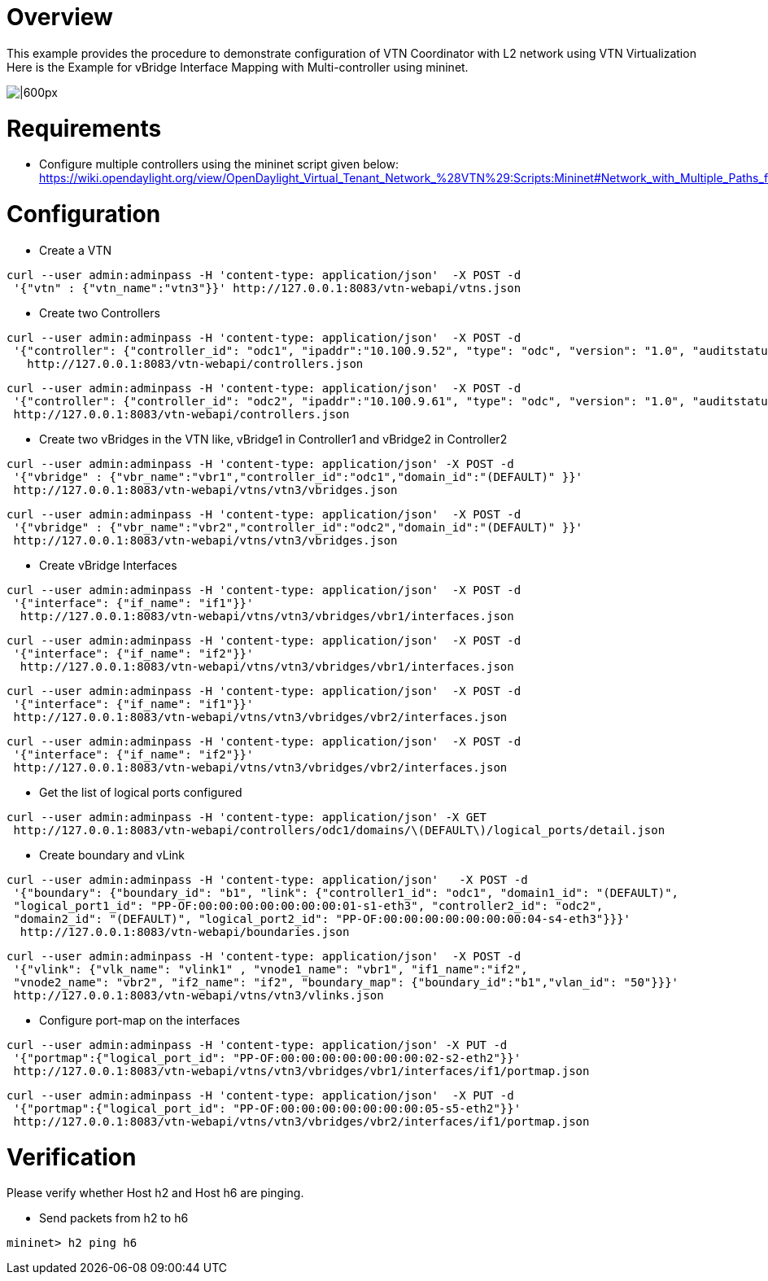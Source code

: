 [[overview]]
= Overview

This example provides the procedure to demonstrate configuration of VTN
Coordinator with L2 network using VTN Virtualization Here is the Example
for vBridge Interface Mapping with Multi-controller using mininet.

image:MutiController_Example_diagram.png[|600px,title="|600px"]

[[requirements]]
= Requirements

* Configure multiple controllers using the mininet script given below:
https://wiki.opendaylight.org/view/OpenDaylight_Virtual_Tenant_Network_%28VTN%29:Scripts:Mininet#Network_with_Multiple_Paths_for_delivering_packets

[[configuration]]
= Configuration

* Create a VTN

----------------------------------------------------------------------------
curl --user admin:adminpass -H 'content-type: application/json'  -X POST -d 
 '{"vtn" : {"vtn_name":"vtn3"}}' http://127.0.0.1:8083/vtn-webapi/vtns.json
----------------------------------------------------------------------------

* Create two Controllers

------------------------------------------------------------------------------------------------------------------------------
curl --user admin:adminpass -H 'content-type: application/json'  -X POST -d 
 '{"controller": {"controller_id": "odc1", "ipaddr":"10.100.9.52", "type": "odc", "version": "1.0", "auditstatus":"enable"}}' 
   http://127.0.0.1:8083/vtn-webapi/controllers.json
------------------------------------------------------------------------------------------------------------------------------

------------------------------------------------------------------------------------------------------------------------------
curl --user admin:adminpass -H 'content-type: application/json'  -X POST -d 
 '{"controller": {"controller_id": "odc2", "ipaddr":"10.100.9.61", "type": "odc", "version": "1.0", "auditstatus":"enable"}}' 
 http://127.0.0.1:8083/vtn-webapi/controllers.json
------------------------------------------------------------------------------------------------------------------------------

* Create two vBridges in the VTN like, vBridge1 in Controller1 and
vBridge2 in Controller2

------------------------------------------------------------------------------------
curl --user admin:adminpass -H 'content-type: application/json' -X POST -d 
 '{"vbridge" : {"vbr_name":"vbr1","controller_id":"odc1","domain_id":"(DEFAULT)" }}'
 http://127.0.0.1:8083/vtn-webapi/vtns/vtn3/vbridges.json
------------------------------------------------------------------------------------

------------------------------------------------------------------------------------
curl --user admin:adminpass -H 'content-type: application/json'  -X POST -d 
 '{"vbridge" : {"vbr_name":"vbr2","controller_id":"odc2","domain_id":"(DEFAULT)" }}'
 http://127.0.0.1:8083/vtn-webapi/vtns/vtn3/vbridges.json
------------------------------------------------------------------------------------

* Create vBridge Interfaces

----------------------------------------------------------------------------
curl --user admin:adminpass -H 'content-type: application/json'  -X POST -d 
 '{"interface": {"if_name": "if1"}}'
  http://127.0.0.1:8083/vtn-webapi/vtns/vtn3/vbridges/vbr1/interfaces.json
----------------------------------------------------------------------------

----------------------------------------------------------------------------
curl --user admin:adminpass -H 'content-type: application/json'  -X POST -d 
 '{"interface": {"if_name": "if2"}}'
  http://127.0.0.1:8083/vtn-webapi/vtns/vtn3/vbridges/vbr1/interfaces.json
----------------------------------------------------------------------------

---------------------------------------------------------------------------
curl --user admin:adminpass -H 'content-type: application/json'  -X POST -d
 '{"interface": {"if_name": "if1"}}' 
 http://127.0.0.1:8083/vtn-webapi/vtns/vtn3/vbridges/vbr2/interfaces.json
---------------------------------------------------------------------------

---------------------------------------------------------------------------
curl --user admin:adminpass -H 'content-type: application/json'  -X POST -d
 '{"interface": {"if_name": "if2"}}' 
 http://127.0.0.1:8083/vtn-webapi/vtns/vtn3/vbridges/vbr2/interfaces.json
---------------------------------------------------------------------------

* Get the list of logical ports configured

------------------------------------------------------------------------------------------------
curl --user admin:adminpass -H 'content-type: application/json' -X GET 
 http://127.0.0.1:8083/vtn-webapi/controllers/odc1/domains/\(DEFAULT\)/logical_ports/detail.json
------------------------------------------------------------------------------------------------

* Create boundary and vLink

--------------------------------------------------------------------------------------------------
curl --user admin:adminpass -H 'content-type: application/json'   -X POST -d 
 '{"boundary": {"boundary_id": "b1", "link": {"controller1_id": "odc1", "domain1_id": "(DEFAULT)",
 "logical_port1_id": "PP-OF:00:00:00:00:00:00:00:01-s1-eth3", "controller2_id": "odc2", 
 "domain2_id": "(DEFAULT)", "logical_port2_id": "PP-OF:00:00:00:00:00:00:00:04-s4-eth3"}}}'
  http://127.0.0.1:8083/vtn-webapi/boundaries.json
--------------------------------------------------------------------------------------------------

---------------------------------------------------------------------------------------------------
curl --user admin:adminpass -H 'content-type: application/json'  -X POST -d
 '{"vlink": {"vlk_name": "vlink1" , "vnode1_name": "vbr1", "if1_name":"if2", 
 "vnode2_name": "vbr2", "if2_name": "if2", "boundary_map": {"boundary_id":"b1","vlan_id": "50"}}}' 
 http://127.0.0.1:8083/vtn-webapi/vtns/vtn3/vlinks.json
---------------------------------------------------------------------------------------------------

* Configure port-map on the interfaces

-------------------------------------------------------------------------------------
curl --user admin:adminpass -H 'content-type: application/json' -X PUT -d
 '{"portmap":{"logical_port_id": "PP-OF:00:00:00:00:00:00:00:02-s2-eth2"}}'
 http://127.0.0.1:8083/vtn-webapi/vtns/vtn3/vbridges/vbr1/interfaces/if1/portmap.json
-------------------------------------------------------------------------------------

-------------------------------------------------------------------------------------
curl --user admin:adminpass -H 'content-type: application/json'  -X PUT -d 
 '{"portmap":{"logical_port_id": "PP-OF:00:00:00:00:00:00:00:05-s5-eth2"}}' 
 http://127.0.0.1:8083/vtn-webapi/vtns/vtn3/vbridges/vbr2/interfaces/if1/portmap.json
-------------------------------------------------------------------------------------

[[verification]]
= Verification

Please verify whether Host h2 and Host h6 are pinging.

* Send packets from h2 to h6

-------------------
mininet> h2 ping h6
-------------------
